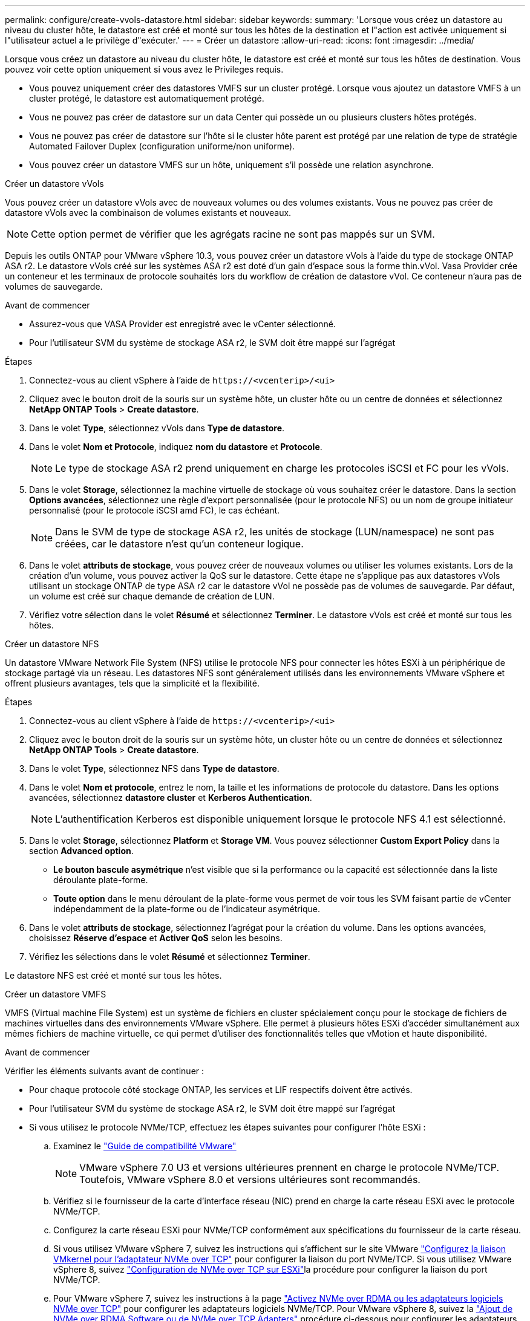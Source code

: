 ---
permalink: configure/create-vvols-datastore.html 
sidebar: sidebar 
keywords:  
summary: 'Lorsque vous créez un datastore au niveau du cluster hôte, le datastore est créé et monté sur tous les hôtes de la destination et l"action est activée uniquement si l"utilisateur actuel a le privilège d"exécuter.' 
---
= Créer un datastore
:allow-uri-read: 
:icons: font
:imagesdir: ../media/


[role="lead"]
Lorsque vous créez un datastore au niveau du cluster hôte, le datastore est créé et monté sur tous les hôtes de destination. Vous pouvez voir cette option uniquement si vous avez le Privileges requis.

* Vous pouvez uniquement créer des datastores VMFS sur un cluster protégé. Lorsque vous ajoutez un datastore VMFS à un cluster protégé, le datastore est automatiquement protégé.
* Vous ne pouvez pas créer de datastore sur un data Center qui possède un ou plusieurs clusters hôtes protégés.
* Vous ne pouvez pas créer de datastore sur l'hôte si le cluster hôte parent est protégé par une relation de type de stratégie Automated Failover Duplex (configuration uniforme/non uniforme).
* Vous pouvez créer un datastore VMFS sur un hôte, uniquement s'il possède une relation asynchrone.


[role="tabbed-block"]
====
.Créer un datastore vVols
--
Vous pouvez créer un datastore vVols avec de nouveaux volumes ou des volumes existants. Vous ne pouvez pas créer de datastore vVols avec la combinaison de volumes existants et nouveaux.


NOTE: Cette option permet de vérifier que les agrégats racine ne sont pas mappés sur un SVM.

Depuis les outils ONTAP pour VMware vSphere 10.3, vous pouvez créer un datastore vVols à l'aide du type de stockage ONTAP ASA r2. Le datastore vVols créé sur les systèmes ASA r2 est doté d'un gain d'espace sous la forme thin.vVol. Vasa Provider crée un conteneur et les terminaux de protocole souhaités lors du workflow de création de datastore vVol. Ce conteneur n'aura pas de volumes de sauvegarde.

.Avant de commencer
* Assurez-vous que VASA Provider est enregistré avec le vCenter sélectionné.
* Pour l'utilisateur SVM du système de stockage ASA r2, le SVM doit être mappé sur l'agrégat


.Étapes
. Connectez-vous au client vSphere à l'aide de `\https://<vcenterip>/<ui>`
. Cliquez avec le bouton droit de la souris sur un système hôte, un cluster hôte ou un centre de données et sélectionnez *NetApp ONTAP Tools* > *Create datastore*.
. Dans le volet *Type*, sélectionnez vVols dans *Type de datastore*.
. Dans le volet *Nom et Protocole*, indiquez *nom du datastore* et *Protocole*.
+

NOTE: Le type de stockage ASA r2 prend uniquement en charge les protocoles iSCSI et FC pour les vVols.

. Dans le volet *Storage*, sélectionnez la machine virtuelle de stockage où vous souhaitez créer le datastore. Dans la section *Options avancées*, sélectionnez une règle d'export personnalisée (pour le protocole NFS) ou un nom de groupe initiateur personnalisé (pour le protocole iSCSI amd FC), le cas échéant.
+

NOTE: Dans le SVM de type de stockage ASA r2, les unités de stockage (LUN/namespace) ne sont pas créées, car le datastore n'est qu'un conteneur logique.

. Dans le volet *attributs de stockage*, vous pouvez créer de nouveaux volumes ou utiliser les volumes existants. Lors de la création d'un volume, vous pouvez activer la QoS sur le datastore. Cette étape ne s'applique pas aux datastores vVols utilisant un stockage ONTAP de type ASA r2 car le datastore vVol ne possède pas de volumes de sauvegarde. Par défaut, un volume est créé sur chaque demande de création de LUN.
. Vérifiez votre sélection dans le volet *Résumé* et sélectionnez *Terminer*. Le datastore vVols est créé et monté sur tous les hôtes.


--
.Créer un datastore NFS
--
Un datastore VMware Network File System (NFS) utilise le protocole NFS pour connecter les hôtes ESXi à un périphérique de stockage partagé via un réseau. Les datastores NFS sont généralement utilisés dans les environnements VMware vSphere et offrent plusieurs avantages, tels que la simplicité et la flexibilité.

.Étapes
. Connectez-vous au client vSphere à l'aide de `\https://<vcenterip>/<ui>`
. Cliquez avec le bouton droit de la souris sur un système hôte, un cluster hôte ou un centre de données et sélectionnez *NetApp ONTAP Tools* > *Create datastore*.
. Dans le volet *Type*, sélectionnez NFS dans *Type de datastore*.
. Dans le volet *Nom et protocole*, entrez le nom, la taille et les informations de protocole du datastore. Dans les options avancées, sélectionnez *datastore cluster* et *Kerberos Authentication*.
+

NOTE: L'authentification Kerberos est disponible uniquement lorsque le protocole NFS 4.1 est sélectionné.

. Dans le volet *Storage*, sélectionnez *Platform* et *Storage VM*. Vous pouvez sélectionner *Custom Export Policy* dans la section *Advanced option*.
+
** *Le bouton bascule asymétrique* n'est visible que si la performance ou la capacité est sélectionnée dans la liste déroulante plate-forme.
** *Toute option* dans le menu déroulant de la plate-forme vous permet de voir tous les SVM faisant partie de vCenter indépendamment de la plate-forme ou de l'indicateur asymétrique.


. Dans le volet *attributs de stockage*, sélectionnez l'agrégat pour la création du volume. Dans les options avancées, choisissez *Réserve d'espace* et *Activer QoS* selon les besoins.
. Vérifiez les sélections dans le volet *Résumé* et sélectionnez *Terminer*.


Le datastore NFS est créé et monté sur tous les hôtes.

--
.Créer un datastore VMFS
--
VMFS (Virtual machine File System) est un système de fichiers en cluster spécialement conçu pour le stockage de fichiers de machines virtuelles dans des environnements VMware vSphere. Elle permet à plusieurs hôtes ESXi d'accéder simultanément aux mêmes fichiers de machine virtuelle, ce qui permet d'utiliser des fonctionnalités telles que vMotion et haute disponibilité.

.Avant de commencer
Vérifier les éléments suivants avant de continuer :

* Pour chaque protocole côté stockage ONTAP, les services et LIF respectifs doivent être activés.
* Pour l'utilisateur SVM du système de stockage ASA r2, le SVM doit être mappé sur l'agrégat
* Si vous utilisez le protocole NVMe/TCP, effectuez les étapes suivantes pour configurer l'hôte ESXi :
+
.. Examinez le https://www.vmware.com/resources/compatibility/detail.php?deviceCategory=san&productid=49677&releases_filter=589,578,518,508,448&deviceCategory=san&details=1&partner=399&Protocols=1&transportTypes=3&isSVA=0&page=1&display_interval=10&sortColumn=Partner&sortOrder=Asc["Guide de compatibilité VMware"]
+

NOTE: VMware vSphere 7.0 U3 et versions ultérieures prennent en charge le protocole NVMe/TCP. Toutefois, VMware vSphere 8.0 et versions ultérieures sont recommandés.

.. Vérifiez si le fournisseur de la carte d'interface réseau (NIC) prend en charge la carte réseau ESXi avec le protocole NVMe/TCP.
.. Configurez la carte réseau ESXi pour NVMe/TCP conformément aux spécifications du fournisseur de la carte réseau.
.. Si vous utilisez VMware vSphere 7, suivez les instructions qui s'affichent sur le site VMware https://techdocs.broadcom.com/us/en/vmware-cis/vsphere/vsphere/7-0/vsphere-storage-7-0/about-vmware-nvme-storage/configure-adapters-for-nvme-over-tcp-storage/configure-vmkernel-binding-for-the-tcp-adapter.html["Configurez la liaison VMkernel pour l'adaptateur NVMe over TCP"] pour configurer la liaison du port NVMe/TCP. Si vous utilisez VMware vSphere 8, suivez https://techdocs.broadcom.com/us/en/vmware-cis/vsphere/vsphere/8-0/vsphere-storage-8-0/about-vmware-nvme-storage/configuring-nvme-over-tcp-on-esxi.html["Configuration de NVMe over TCP sur ESXi"]la procédure pour configurer la liaison du port NVMe/TCP.
.. Pour VMware vSphere 7, suivez les instructions à la page https://techdocs.broadcom.com/us/en/vmware-cis/vsphere/vsphere/7-0/vsphere-storage-7-0/about-vmware-nvme-storage/add-software-nvme-over-rdma-or-nvme-over-tcp-adapters.html["Activez NVMe over RDMA ou les adaptateurs logiciels NVMe over TCP"] pour configurer les adaptateurs logiciels NVMe/TCP. Pour VMware vSphere 8, suivez la https://techdocs.broadcom.com/us/en/vmware-cis/vsphere/vsphere/8-0/vsphere-storage-8-0/about-vmware-nvme-storage/configuring-nvme-over-rdma-roce-v2-on-esxi/add-software-nvme-over-rdma-or-nvme-over-tcp-adapters.html["Ajout de NVMe over RDMA Software ou de NVMe over TCP Adapters"] procédure ci-dessous pour configurer les adaptateurs logiciels NVMe/TCP.
.. Exécutez link:../configure/discover-storage-systems-and-hosts.html["Découverte des systèmes et des hôtes de stockage"] l'action sur l'hôte ESXi. Pour plus d'informations, reportez-vous https://community.netapp.com/t5/Tech-ONTAP-Blogs/How-to-Configure-NVMe-TCP-with-vSphere-8-0-Update-1-and-ONTAP-9-13-1-for-VMFS/ba-p/445429["Comment configurer NVMe/TCP avec vSphere 8.0 Update 1 et ONTAP 9.13.1 pour les datastores VMFS"]à .


* Si vous utilisez le protocole NVME/FC, effectuez les étapes suivantes pour configurer l'hôte ESXi :
+
.. Activez NVMe over Fabrics (NVMe-of) sur vos hôtes ESXi.
.. Segmentation SCSI complète.
.. Assurez-vous que les hôtes VMware ESXi et le système ONTAP sont connectés au niveau d'une couche physique et d'une couche logique.




Pour configurer un SVM ONTAP pour le protocole FC, reportez-vous à https://docs.netapp.com/us-en/ontap/san-admin/configure-svm-fc-task.html["Configuration d'un SVM pour FC"]la .

Pour plus d'informations sur l'utilisation du protocole NVMe/FC avec VMware vSphere 8.0, reportez-vous à https://docs.netapp.com/us-en/ontap-sanhost/nvme_esxi_8.html["Configuration d'hôte NVMe-of pour ESXi 8.x avec ONTAP"]la .

Pour plus d'informations sur l'utilisation de NVMe/FC avec VMware vSphere 7.0, reportez-vous aux sections https://docs.netapp.com/us-en/ontap-sanhost/nvme_esxi_8.html["Guide de configuration d'hôte NVMe/FC de ONTAP"] et http://www.netapp.com/us/media/tr-4684.pdf["TR-4684"].

.Étapes
. Connectez-vous au client vSphere à l'aide de `\https://<vcenterip>/<ui>`
. Cliquez avec le bouton droit de la souris sur un système hôte, un cluster hôte ou un centre de données et sélectionnez *NetApp ONTAP Tools* > *Create datastore*.
. Sélectionnez le type de datastore VMFS.
. Entrez le nom, la taille et les informations de protocole du datastore dans le volet *Nom et Protocole*. Si vous choisissez d'ajouter le nouveau datastore à un cluster de datastore VMFS existant, sélectionnez le sélecteur de cluster datastore sous *Advanced Options*.
. Sélectionnez Storage VM dans le volet *Storage*. Indiquez le *Nom du groupe initiateur* personnalisé dans la section *Options avancées* du volet (facultatif). Vous pouvez choisir un groupe initiateur existant pour le datastore ou créer un nouveau groupe initiateur avec un nom personnalisé.
+
Lorsque le protocole est sélectionné comme NVMe/FC ou NVMe/TCP, un nouveau sous-système d'espace de noms est créé et utilisé pour le mappage de l'espace de noms. Par défaut, le sous-système d'espace de noms est créé à l'aide du nom généré automatiquement, y compris le nom du datastore. Vous pouvez renommer le sous-système d'espace de noms dans le champ *custom namespace subsystem name* des options avancées du volet *Storage*.

. Dans le volet *Storage Attributes* :
+
.. Sélectionnez *aggregate* dans le menu déroulant.
+

NOTE: Pour les systèmes de stockage ASA r2, l'option *aggregate* n'est pas requise, car le stockage ASA r2 est désagrégée. Lorsque vous choisissez un SVM de type ASA r2, la page des attributs de stockage affiche les options d'activation de la QoS.

.. Selon le protocole sélectionné, une unité de stockage (LUN/namespace) est créée avec une réserve d'espace de type Thin.
.. Sélectionnez *utiliser le volume existant*, *Activer les options QoS* selon les besoins et fournissez les détails nécessaires.
+

NOTE: Dans le type de stockage ASA r2, la création ou la sélection du volume ne s'applique pas à la création de l'unité de stockage (LUN/espace de noms). Par conséquent, ces options ne sont pas affichées.

+

NOTE: Pour la création de datastores VMFS avec le protocole NVMe/FC ou NVMe/TCP, vous ne pouvez pas utiliser le volume existant, vous devez créer un nouveau volume.



. Vérifiez les détails du datastore dans le volet *Summary* et sélectionnez *Finish*.



NOTE: Si vous créez le datastore sur un cluster protégé, un message en lecture seule s'affiche : « le datastore est en cours de montage sur un cluster protégé ». Le datastore VMFS est créé et monté sur tous les hôtes.

--
====